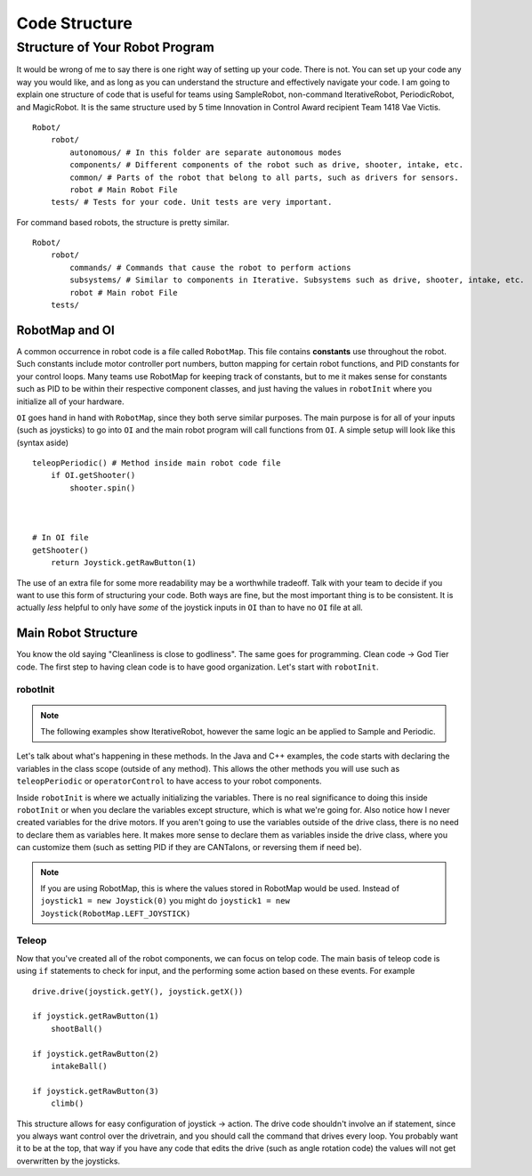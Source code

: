 Code Structure
==============

Structure of Your Robot Program
-------------------------------
It would be wrong of me to say there is one right way of setting up your code. There is not. You can set up your code any way you would like, and as long as you can understand the structure and effectively navigate your code. I am going to explain one structure of code that is useful for teams using SampleRobot, non-command IterativeRobot, PeriodicRobot, and MagicRobot. It is the same structure used by 5 time Innovation in Control Award recipient Team 1418 Vae Victis. ::

    Robot/
        robot/
            autonomous/ # In this folder are separate autonomous modes
            components/ # Different components of the robot such as drive, shooter, intake, etc.
            common/ # Parts of the robot that belong to all parts, such as drivers for sensors.
            robot # Main Robot File
        tests/ # Tests for your code. Unit tests are very important.



For command based robots, the structure is pretty similar. ::

    Robot/
        robot/
            commands/ # Commands that cause the robot to perform actions
            subsystems/ # Similar to components in Iterative. Subsystems such as drive, shooter, intake, etc.
            robot # Main robot File
        tests/


RobotMap and OI
^^^^^^^^^^^^^^^
A common occurrence in robot code is a file called ``RobotMap``. This file contains **constants** use throughout the robot. Such constants include motor controller port numbers, button mapping for certain robot functions, and PID constants for your control loops. Many teams use RobotMap for keeping track of constants, but to me it makes sense for constants such as PID to be within their respective component classes, and just having the values in ``robotInit`` where you initialize all of your hardware.

``OI`` goes hand in hand with ``RobotMap``, since they both serve similar purposes. The main purpose is for all of your inputs (such as joysticks) to go into ``OI`` and the main robot program will call functions from ``OI``. A simple setup will look like this (syntax aside) ::

    teleopPeriodic() # Method inside main robot code file
        if OI.getShooter()
            shooter.spin()



    # In OI file
    getShooter()
        return Joystick.getRawButton(1)

The use of an extra file for some more readability may be a worthwhile tradeoff. Talk with your team to decide if you want to use this form of structuring your code. Both ways are fine, but the most important thing is to be consistent. It is actually *less* helpful to only have *some* of the joystick inputs in ``OI`` than to have no ``OI`` file at all.


Main Robot Structure
^^^^^^^^^^^^^^^^^^^^

You know the old saying "Cleanliness is close to godliness". The same goes for programming. Clean code -> God Tier code. The first step to having clean code is to have good organization. Let's start with ``robotInit``.

robotInit
~~~~~~~~~

.. note:: The following examples show IterativeRobot, however the same logic an be applied to Sample and Periodic.
.. tabs::

    .. code-tab:: java

        public class MyRobot(wpilib.Iterative) {

            Joystick joystick1, joystick2;
            Drive drive;

            public void robotInit(){
                joystick1 = new Joystick(0);
                joystick2 = new Joystick(1);
                drive = new Drive(new Talon(1), new Talon(2));
            }
        }

    .. code-tab:: c++

        class MyRobot : wpilib.IterativeRobot{
            Joystick joystick1, joystick2;
            Talon motor1, motor2;
            Drive drive;
        public:

            void robotInit(){
                joystick1 = Joystick(0);
                joystick2 = Joystick(1);
                drive = Drive(Talon(1), Talon(2));
            }

        }

    .. code-tab:: py

        class MyRobot(wpilib.IterativeRobot):

            def robotInit():
                self.joystick1 = Joystick(0)
                self.joystick2 = Joystick(1)
                self.motor1 = Talon(1)
                self.motor2 = Talon(2)
                self.drive = Drive(motor1, motor2)

Let's talk about what's happening in these methods. In the Java and C++ examples, the code starts with declaring the variables in the class scope (outside of any method). This allows the other methods you will use such as ``teleopPeriodic`` or ``operatorControl`` to have access to your robot components.

Inside ``robotInit`` is where we actually initializing the variables. There is no real significance to doing this inside ``robotInit`` or when you declare the variables except structure, which is what we're going for. Also notice how I never created variables for the drive motors. If you aren't going to use the variables outside of the drive class, there is no need to declare them as variables here. It makes more sense to declare them as variables inside the drive class, where you can customize them (such as setting PID if they are CANTalons, or reversing them if need be).

.. note:: If you are using RobotMap, this is where the values stored in RobotMap would be used. Instead of ``joystick1 = new Joystick(0)`` you might do ``joystick1 = new Joystick(RobotMap.LEFT_JOYSTICK)``

Teleop
~~~~~~

Now that you've created all of the robot components, we can focus on telop code. The main basis of teleop code is using ``if`` statements to check for input, and the performing some action based on these events. For example ::

    drive.drive(joystick.getY(), joystick.getX())

    if joystick.getRawButton(1)
        shootBall()

    if joystick.getRawButton(2)
        intakeBall()

    if joystick.getRawButton(3)
        climb()


This structure allows for easy configuration of joystick -> action. The drive code shouldn't involve an if statement, since you always want control over the drivetrain, and you should call the command that drives every loop. You probably want it to be at the top, that way if you have any code that edits the drive (such as angle rotation code) the values will not get overwritten by the joysticks.
